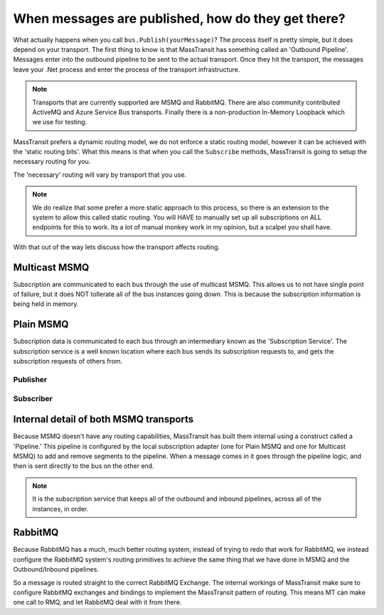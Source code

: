When messages are published, how do they get there?
===================================================

What actually happens when you call ``bus.Publish(yourMessage)``? The process
itself is pretty simple, but it does depend on your transport. The first thing
to know is that MassTransit has something called an 'Outbound Pipeline'. Messages
enter into the outbound pipeline to be sent to the actual transport. Once they
hit the transport, the messages leave your .Net process and enter the process
of the transport infrastructure.

.. note::

	Transports that are currently supported are MSMQ and RabbitMQ. There are
	also community contributed ActiveMQ and Azure Service Bus transports.
	Finally there is a non-production In-Memory Loopback which we use for 
	testing. 

MassTransit prefers a dynamic routing model, we do not enforce a static routing
model, however it can be achieved with the 'static routing bits'. What this 
means is that when you call the ``Subscribe`` methods, MassTransit is going to
setup the necessary routing for you. 

The 'necessary' routing will vary by transport that you use.

.. note::

	We do realize that some prefer a more static approach to this process, so there
	is an extension to the system to allow this called static routing. You will HAVE
	to manually set up all subscriptions on ALL endpoints for this to work. Its a lot
	of manual monkey work in my opinion, but a scalpel you shall have.

With that out of the way lets discuss how the transport affects routing.

Multicast MSMQ
--------------

Subscription are communicated to each bus through the use of multicast MSMQ. 
This allows us to not have single point of failure, but it does NOT tollerate
all of the bus instances going down. This is because the subscription information
is being held in memory.

Plain MSMQ
----------

Subscription data is communicated to each bus through an intermediary known
as the 'Subscription Service'. The subscription service is a well known location
where each bus sends its subscription requests to, and gets the subscription
requests of others from. 

Publisher
'''''''''

.. sourcecode:: csharp
    :linenos:

    // Setup Mass Transit.
    Bus.Initialize(sbc =>
    {
        sbc.UseMsmq();
        sbc.ReceiveFrom("msmq://localhost/BulkProcessing.Web");
        sbc.UseSubscriptionService("msmq://localhost/mt_subscriptions");
        // sbc.VerifyMsmqConfiguration(); This doesn't work on Windows 8.
    });
    
    // Send Message
    var sendContext = new SendContext<Message>(message);
    sendContext.SetMessageId(Guid.NewGuid().ToString());
    sendContext.SetCorrelationId(Guid.NewGuid().ToString());
    sendContext.SetExpirationTime(DateTime.Now.AddDays(1));
    
    Bus.Instance.Publish<Message>(message);

Subscriber
''''''''''

.. sourcecode:: csharp
    :linenos:

    static void Main(string[] args)
    {
        Bus.Initialize(sbc =>
        {
            sbc.UseMsmq();
            sbc.ReceiveFrom("msmq://localhost/BulkProcessing.Consumer");
            sbc.UseSubscriptionService("msmq://localhost/mt_subscriptions");
            // sbc.VerifyMsmqConfiguration(); This doesn't work on Windows 8.
    
            sbc.Subscribe(subs =>
            {
                subs.Handler<Message>(msg => Console.WriteLine(msg.Text));
            });
        });
    
        while (true)
        {
            Thread.Sleep(1000);
        }
    }

Internal detail of both MSMQ transports
----------------------------------------

Because MSMQ doesn't have any routing capabilities, MassTransit has built them
internal using a construct called a 'Pipeline.' This pipeline is configured by the
local subscription adapter (one for Plain MSMQ and one for Multicast MSMQ) to add
and remove segments to the pipeline. When a message comes in it goes through the
pipeline logic, and then is sent directly to the bus on the other end.

.. note::

	It is the subscription service that keeps all of the outbound and inbound pipelines, 
	across all of the instances,  in order.

RabbitMQ
--------

Because RabbitMQ has a much, much better routing system, instead of trying
to redo that work for RabbitMQ, we instead configure the RabbitMQ system's 
routing primitives to achieve the same thing that we have done in MSMQ
and the Outbound/Inbound pipelines.

So a message is routed straight to the correct RabbitMQ Exchange. The internal
workings of MassTransit make sure to configure RabbitMQ exchanges and bindings 
to implement the MassTransit pattern of routing. This means MT can make one call
to RMQ, and let RabbitMQ deal with it from there.
